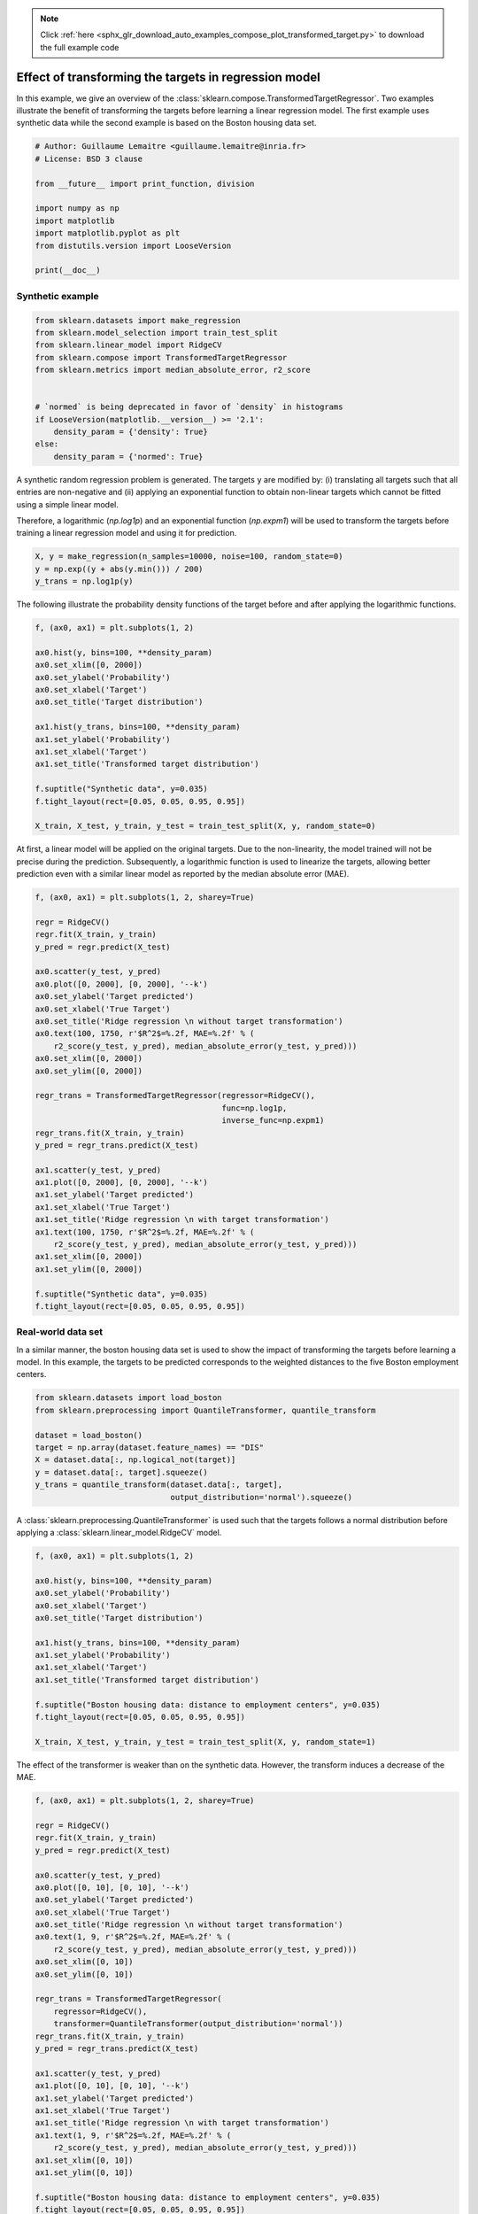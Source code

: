 .. note::
    :class: sphx-glr-download-link-note

    Click :ref:`here <sphx_glr_download_auto_examples_compose_plot_transformed_target.py>` to download the full example code
.. rst-class:: sphx-glr-example-title

.. _sphx_glr_auto_examples_compose_plot_transformed_target.py:


======================================================
Effect of transforming the targets in regression model
======================================================

In this example, we give an overview of the
:class:`sklearn.compose.TransformedTargetRegressor`. Two examples
illustrate the benefit of transforming the targets before learning a linear
regression model. The first example uses synthetic data while the second
example is based on the Boston housing data set.




.. code-block:: python


    # Author: Guillaume Lemaitre <guillaume.lemaitre@inria.fr>
    # License: BSD 3 clause

    from __future__ import print_function, division

    import numpy as np
    import matplotlib
    import matplotlib.pyplot as plt
    from distutils.version import LooseVersion

    print(__doc__)







Synthetic example
##############################################################################



.. code-block:: python


    from sklearn.datasets import make_regression
    from sklearn.model_selection import train_test_split
    from sklearn.linear_model import RidgeCV
    from sklearn.compose import TransformedTargetRegressor
    from sklearn.metrics import median_absolute_error, r2_score


    # `normed` is being deprecated in favor of `density` in histograms
    if LooseVersion(matplotlib.__version__) >= '2.1':
        density_param = {'density': True}
    else:
        density_param = {'normed': True}







A synthetic random regression problem is generated. The targets ``y`` are
modified by: (i) translating all targets such that all entries are
non-negative and (ii) applying an exponential function to obtain non-linear
targets which cannot be fitted using a simple linear model.

Therefore, a logarithmic (`np.log1p`) and an exponential function
(`np.expm1`) will be used to transform the targets before training a linear
regression model and using it for prediction.



.. code-block:: python


    X, y = make_regression(n_samples=10000, noise=100, random_state=0)
    y = np.exp((y + abs(y.min())) / 200)
    y_trans = np.log1p(y)







The following illustrate the probability density functions of the target
before and after applying the logarithmic functions.



.. code-block:: python


    f, (ax0, ax1) = plt.subplots(1, 2)

    ax0.hist(y, bins=100, **density_param)
    ax0.set_xlim([0, 2000])
    ax0.set_ylabel('Probability')
    ax0.set_xlabel('Target')
    ax0.set_title('Target distribution')

    ax1.hist(y_trans, bins=100, **density_param)
    ax1.set_ylabel('Probability')
    ax1.set_xlabel('Target')
    ax1.set_title('Transformed target distribution')

    f.suptitle("Synthetic data", y=0.035)
    f.tight_layout(rect=[0.05, 0.05, 0.95, 0.95])

    X_train, X_test, y_train, y_test = train_test_split(X, y, random_state=0)




.. image:: /auto_examples/compose/images/sphx_glr_plot_transformed_target_001.png
    :class: sphx-glr-single-img




At first, a linear model will be applied on the original targets. Due to the
non-linearity, the model trained will not be precise during the
prediction. Subsequently, a logarithmic function is used to linearize the
targets, allowing better prediction even with a similar linear model as
reported by the median absolute error (MAE).



.. code-block:: python


    f, (ax0, ax1) = plt.subplots(1, 2, sharey=True)

    regr = RidgeCV()
    regr.fit(X_train, y_train)
    y_pred = regr.predict(X_test)

    ax0.scatter(y_test, y_pred)
    ax0.plot([0, 2000], [0, 2000], '--k')
    ax0.set_ylabel('Target predicted')
    ax0.set_xlabel('True Target')
    ax0.set_title('Ridge regression \n without target transformation')
    ax0.text(100, 1750, r'$R^2$=%.2f, MAE=%.2f' % (
        r2_score(y_test, y_pred), median_absolute_error(y_test, y_pred)))
    ax0.set_xlim([0, 2000])
    ax0.set_ylim([0, 2000])

    regr_trans = TransformedTargetRegressor(regressor=RidgeCV(),
                                            func=np.log1p,
                                            inverse_func=np.expm1)
    regr_trans.fit(X_train, y_train)
    y_pred = regr_trans.predict(X_test)

    ax1.scatter(y_test, y_pred)
    ax1.plot([0, 2000], [0, 2000], '--k')
    ax1.set_ylabel('Target predicted')
    ax1.set_xlabel('True Target')
    ax1.set_title('Ridge regression \n with target transformation')
    ax1.text(100, 1750, r'$R^2$=%.2f, MAE=%.2f' % (
        r2_score(y_test, y_pred), median_absolute_error(y_test, y_pred)))
    ax1.set_xlim([0, 2000])
    ax1.set_ylim([0, 2000])

    f.suptitle("Synthetic data", y=0.035)
    f.tight_layout(rect=[0.05, 0.05, 0.95, 0.95])




.. image:: /auto_examples/compose/images/sphx_glr_plot_transformed_target_002.png
    :class: sphx-glr-single-img




Real-world data set
##############################################################################


In a similar manner, the boston housing data set is used to show the impact
of transforming the targets before learning a model. In this example, the
targets to be predicted corresponds to the weighted distances to the five
Boston employment centers.



.. code-block:: python


    from sklearn.datasets import load_boston
    from sklearn.preprocessing import QuantileTransformer, quantile_transform

    dataset = load_boston()
    target = np.array(dataset.feature_names) == "DIS"
    X = dataset.data[:, np.logical_not(target)]
    y = dataset.data[:, target].squeeze()
    y_trans = quantile_transform(dataset.data[:, target],
                                 output_distribution='normal').squeeze()







A :class:`sklearn.preprocessing.QuantileTransformer` is used such that the
targets follows a normal distribution before applying a
:class:`sklearn.linear_model.RidgeCV` model.



.. code-block:: python


    f, (ax0, ax1) = plt.subplots(1, 2)

    ax0.hist(y, bins=100, **density_param)
    ax0.set_ylabel('Probability')
    ax0.set_xlabel('Target')
    ax0.set_title('Target distribution')

    ax1.hist(y_trans, bins=100, **density_param)
    ax1.set_ylabel('Probability')
    ax1.set_xlabel('Target')
    ax1.set_title('Transformed target distribution')

    f.suptitle("Boston housing data: distance to employment centers", y=0.035)
    f.tight_layout(rect=[0.05, 0.05, 0.95, 0.95])

    X_train, X_test, y_train, y_test = train_test_split(X, y, random_state=1)




.. image:: /auto_examples/compose/images/sphx_glr_plot_transformed_target_003.png
    :class: sphx-glr-single-img




The effect of the transformer is weaker than on the synthetic data. However,
the transform induces a decrease of the MAE.



.. code-block:: python


    f, (ax0, ax1) = plt.subplots(1, 2, sharey=True)

    regr = RidgeCV()
    regr.fit(X_train, y_train)
    y_pred = regr.predict(X_test)

    ax0.scatter(y_test, y_pred)
    ax0.plot([0, 10], [0, 10], '--k')
    ax0.set_ylabel('Target predicted')
    ax0.set_xlabel('True Target')
    ax0.set_title('Ridge regression \n without target transformation')
    ax0.text(1, 9, r'$R^2$=%.2f, MAE=%.2f' % (
        r2_score(y_test, y_pred), median_absolute_error(y_test, y_pred)))
    ax0.set_xlim([0, 10])
    ax0.set_ylim([0, 10])

    regr_trans = TransformedTargetRegressor(
        regressor=RidgeCV(),
        transformer=QuantileTransformer(output_distribution='normal'))
    regr_trans.fit(X_train, y_train)
    y_pred = regr_trans.predict(X_test)

    ax1.scatter(y_test, y_pred)
    ax1.plot([0, 10], [0, 10], '--k')
    ax1.set_ylabel('Target predicted')
    ax1.set_xlabel('True Target')
    ax1.set_title('Ridge regression \n with target transformation')
    ax1.text(1, 9, r'$R^2$=%.2f, MAE=%.2f' % (
        r2_score(y_test, y_pred), median_absolute_error(y_test, y_pred)))
    ax1.set_xlim([0, 10])
    ax1.set_ylim([0, 10])

    f.suptitle("Boston housing data: distance to employment centers", y=0.035)
    f.tight_layout(rect=[0.05, 0.05, 0.95, 0.95])

    plt.show()



.. image:: /auto_examples/compose/images/sphx_glr_plot_transformed_target_004.png
    :class: sphx-glr-single-img




**Total running time of the script:** ( 0 minutes  0.936 seconds)


.. _sphx_glr_download_auto_examples_compose_plot_transformed_target.py:


.. only :: html

 .. container:: sphx-glr-footer
    :class: sphx-glr-footer-example



  .. container:: sphx-glr-download

     :download:`Download Python source code: plot_transformed_target.py <plot_transformed_target.py>`



  .. container:: sphx-glr-download

     :download:`Download Jupyter notebook: plot_transformed_target.ipynb <plot_transformed_target.ipynb>`


.. only:: html

 .. rst-class:: sphx-glr-signature

    `Gallery generated by Sphinx-Gallery <https://sphinx-gallery.readthedocs.io>`_
